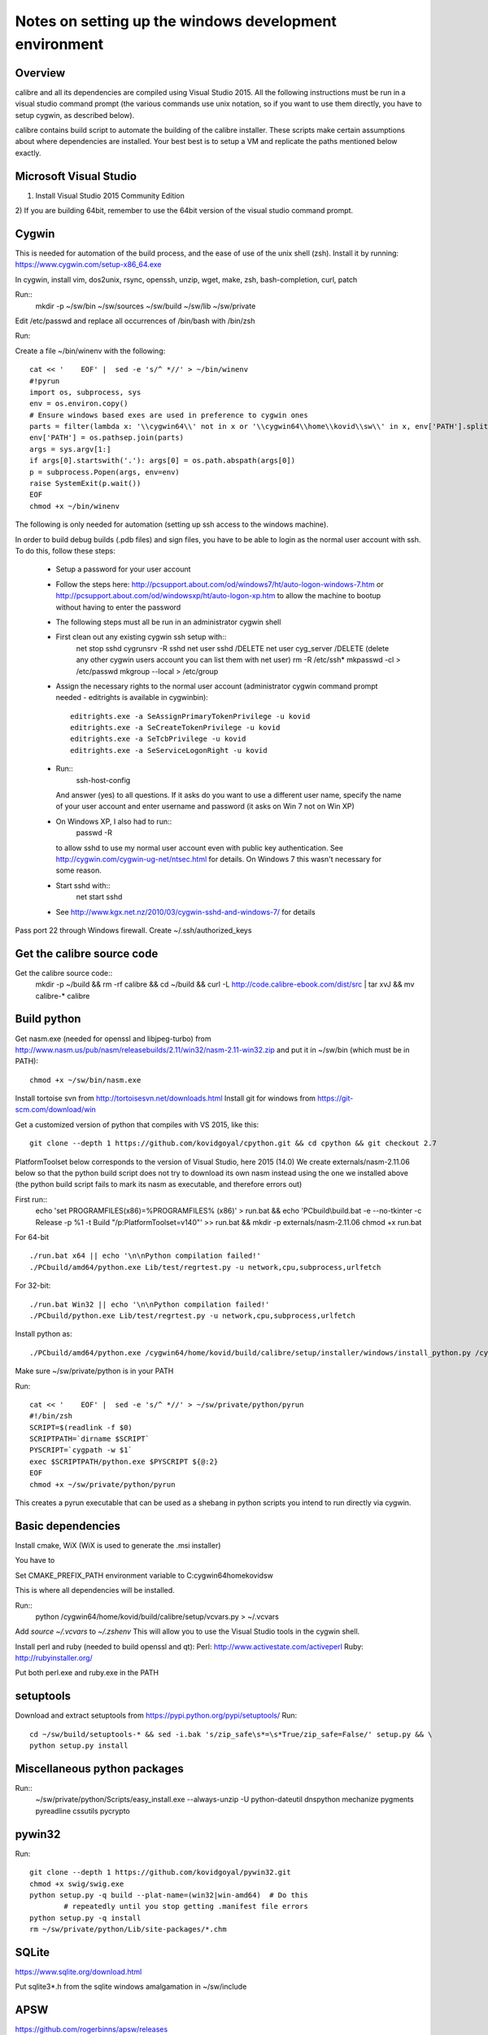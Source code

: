 Notes on setting up the windows development environment
========================================================

Overview
----------

calibre and all its dependencies are compiled using Visual Studio 2015. All the
following instructions must be run in a visual studio command prompt (the
various commands use unix notation, so if you want to use them directly, you
have to setup cygwin, as described below).

calibre contains build script to automate the building of the calibre
installer. These scripts make certain assumptions about where dependencies are
installed. Your best best is to setup a VM and replicate the paths mentioned
below exactly.

Microsoft Visual Studio 
----------------------------------------

1) Install Visual Studio 2015 Community Edition
2) If you are building 64bit, remember to use the 64bit version of the visual
studio command prompt.

Cygwin
------------

This is needed for automation of the build process, and the ease of use of the
unix shell (zsh). Install it by running: https://www.cygwin.com/setup-x86_64.exe

In cygwin, install vim, dos2unix, rsync, openssh, unzip, wget, make, zsh, bash-completion, curl, patch

Run::
    mkdir -p ~/sw/bin ~/sw/sources ~/sw/build ~/sw/lib ~/sw/private

Edit /etc/passwd and replace all occurrences of /bin/bash with /bin/zsh

Run::
    
Create a file ~/bin/winenv with the following::

    cat << '    EOF' |  sed -e 's/^ *//' > ~/bin/winenv
    #!pyrun
    import os, subprocess, sys
    env = os.environ.copy()
    # Ensure windows based exes are used in preference to cygwin ones
    parts = filter(lambda x: '\\cygwin64\\' not in x or '\\cygwin64\\home\\kovid\\sw\\' in x, env['PATH'].split(os.pathsep))
    env['PATH'] = os.pathsep.join(parts)
    args = sys.argv[1:]
    if args[0].startswith('.'): args[0] = os.path.abspath(args[0])
    p = subprocess.Popen(args, env=env)
    raise SystemExit(p.wait())
    EOF
    chmod +x ~/bin/winenv

The following is only needed for automation (setting up ssh access to the
windows machine).

In order to build debug builds (.pdb files) and sign files, you have to be able
to login as the normal user account with ssh. To do this, follow these steps:

    * Setup a password for your user account
    * Follow the steps here:
      http://pcsupport.about.com/od/windows7/ht/auto-logon-windows-7.htm or
      http://pcsupport.about.com/od/windowsxp/ht/auto-logon-xp.htm to allow the
      machine to bootup without having to enter the password

    * The following steps must all be run in an administrator cygwin shell

    * First clean out any existing cygwin ssh setup with::
        net stop sshd
        cygrunsrv -R sshd
        net user sshd /DELETE
        net user cyg_server /DELETE (delete any other cygwin users account you
        can list them with net user)
        rm -R /etc/ssh*
        mkpasswd -cl > /etc/passwd
        mkgroup --local > /etc/group
    * Assign the necessary rights to the normal user account (administrator
      cygwin command prompt needed - editrights is available in \cygwin\bin)::
        editrights.exe -a SeAssignPrimaryTokenPrivilege -u kovid
        editrights.exe -a SeCreateTokenPrivilege -u kovid
        editrights.exe -a SeTcbPrivilege -u kovid
        editrights.exe -a SeServiceLogonRight -u kovid
    * Run::
        ssh-host-config
      And answer (yes) to all questions. If it asks do you want to use a
      different user name, specify the name of your user account and enter
      username and password (it asks on Win 7 not on Win XP)
    * On Windows XP, I also had to run::
        passwd -R
      to allow sshd to use my normal user account even with public key
      authentication. See http://cygwin.com/cygwin-ug-net/ntsec.html for
      details. On Windows 7 this wasn't necessary for some reason.
    * Start sshd with::
        net start sshd
    * See http://www.kgx.net.nz/2010/03/cygwin-sshd-and-windows-7/ for details

Pass port 22 through Windows firewall. Create ~/.ssh/authorized_keys

Get the calibre source code
------------------------------

Get the calibre source code::
    mkdir -p ~/build && rm -rf calibre && cd ~/build && curl -L http://code.calibre-ebook.com/dist/src | tar xvJ && mv calibre-* calibre

Build python
----------------

Get nasm.exe (needed for openssl and libjpeg-turbo) from
http://www.nasm.us/pub/nasm/releasebuilds/2.11/win32/nasm-2.11-win32.zip
and put it in ~/sw/bin (which must be in PATH)::
    chmod +x ~/sw/bin/nasm.exe

Install tortoise svn from http://tortoisesvn.net/downloads.html
Install git for windows from https://git-scm.com/download/win

Get a customized version of python that compiles with VS 2015, like this::

    git clone --depth 1 https://github.com/kovidgoyal/cpython.git && cd cpython && git checkout 2.7

PlatformToolset below corresponds to the version of Visual Studio, here 2015 (14.0)
We create externals/nasm-2.11.06 below so that the python build script does not
try to download its own nasm instead using the one we installed above (the python
build script fails to mark its nasm as executable, and therefore errors out)

First run::
    echo 'set PROGRAMFILES(x86)=%PROGRAMFILES% (x86)' > run.bat && \
    echo 'PCbuild\\build.bat -e --no-tkinter -c Release -p %1 -t Build "/p:PlatformToolset=v140"' >> run.bat && \
    mkdir -p externals/nasm-2.11.06
    chmod +x run.bat 

For 64-bit ::

    ./run.bat x64 || echo '\n\nPython compilation failed!'
    ./PCbuild/amd64/python.exe Lib/test/regrtest.py -u network,cpu,subprocess,urlfetch

For 32-bit::

    ./run.bat Win32 || echo '\n\nPython compilation failed!'
    ./PCbuild/python.exe Lib/test/regrtest.py -u network,cpu,subprocess,urlfetch

Install python as::

    ./PCbuild/amd64/python.exe /cygwin64/home/kovid/build/calibre/setup/installer/windows/install_python.py /cygwin64/home/kovid/sw/private

Make sure ~/sw/private/python is in your PATH

Run::

    cat << '    EOF' |  sed -e 's/^ *//' > ~/sw/private/python/pyrun
    #!/bin/zsh
    SCRIPT=$(readlink -f $0)
    SCRIPTPATH=`dirname $SCRIPT`
    PYSCRIPT=`cygpath -w $1`
    exec $SCRIPTPATH/python.exe $PYSCRIPT ${@:2}
    EOF
    chmod +x ~/sw/private/python/pyrun

This creates a pyrun executable that can be used as a shebang in python scripts
you intend to run directly via cygwin.

Basic dependencies
--------------------

Install cmake, WiX (WiX is used to generate the .msi installer)

You have to 

Set CMAKE_PREFIX_PATH environment variable to C:\cygwin64\home\kovid\sw

This is where all dependencies will be installed.

Run::
    python /cygwin64/home/kovid/build/calibre/setup/vcvars.py > ~/.vcvars

Add `source ~/.vcvars` to `~/.zshenv`
This will allow you to use the Visual Studio tools in the cygwin shell.

Install perl and ruby (needed to build openssl and qt):
Perl: http://www.activestate.com/activeperl
Ruby: http://rubyinstaller.org/

Put both perl.exe and ruby.exe in the PATH


setuptools
--------------
Download and extract setuptools from https://pypi.python.org/pypi/setuptools/
Run::
    cd ~/sw/build/setuptools-* && sed -i.bak 's/zip_safe\s*=\s*True/zip_safe=False/' setup.py && \
    python setup.py install

Miscellaneous python packages
--------------------------------------

Run::
    ~/sw/private/python/Scripts/easy_install.exe --always-unzip -U python-dateutil dnspython mechanize pygments pyreadline cssutils pycrypto

pywin32
----------

Run::

    git clone --depth 1 https://github.com/kovidgoyal/pywin32.git
    chmod +x swig/swig.exe
    python setup.py -q build --plat-name=(win32|win-amd64)  # Do this
            # repeatedly until you stop getting .manifest file errors
    python setup.py -q install
    rm ~/sw/private/python/Lib/site-packages/*.chm

SQLite
---------

https://www.sqlite.org/download.html

Put sqlite3*.h from the sqlite windows amalgamation in ~/sw/include

APSW
-----

https://github.com/rogerbinns/apsw/releases

python setup.py fetch --all --missing-checksum-ok build --enable-all-extensions install test

OpenSSL
--------

https://www.openssl.org/source/

For 32-bit::
    winenv perl Configure VC-WIN32 enable-static-engine --prefix=C:/cygwin64/home/kovid/sw/private/openssl && \
    winenv ms\\do_ms.bat && winenv nmake -f ms\\ntdll.mak && winenv nmake -f ms\\ntdll.mak test && winenv nmake -f ms\\ntdll.mak install

For 64-bit::
    winenv perl Configure VC-WIN64A enable-static-engine --prefix=C:/cygwin64/home/kovid/sw/private/openssl && \
    winenv ms\\do_win64a.bat && winenv nmake -f ms\\ntdll.mak && winenv nmake -f ms\\ntdll.mak test && winenv nmake -f ms\\ntdll.mak install

ICU
-------

Download the win32 *source* .zip from http://www.icu-project.org/download

Extract to `~/sw/private`

The following *must be run in the VS Command Prompt*, not the cygwin shell

cd to <ICU>\source::

    set PATH=%PATH%;C:\cygwin64\bin
    dos2unix runConfigureICU
    bash ./runConfigureICU Cygwin/MSVC
    make

Make sure the folder containing the ICU dlls is in the PATH. ($SW/private/icu/source/lib)
This is needed for building Qt.

zlib
------

http://www.zlib.net/

Build with::
    winenv nmake -f win32/Makefile.msc && \
    nmake -f win32/Makefile.msc test && \
    cp zlib1.dll* ~/sw/bin && cp zlib.lib zdll.* ~/sw/lib/ && cp zconf.h zlib.h ~/sw/include/

jpeg-8
-------

Get the source code from: https://github.com/libjpeg-turbo/libjpeg-turbo/releases
Run::
    chmod +x cmakescripts/* && mkdir -p build && cd build && \
    cmake -G "NMake Makefiles" -DCMAKE_BUILD_TYPE=Release -DWITH_JPEG8=1 .. && \
    nmake && \
    cp sharedlib/jpeg8.dll* ~/sw/bin/ && cp sharedlib/jpeg.lib ~/sw/lib/ && cp jconfig.h ../jerror.h ../jpeglib.h ../jmorecfg.h ~/sw/include

libpng
---------

Download the libpng .zip source file from:
http://www.libpng.org/pub/png/libpng.html

Run::
    cmake -G "NMake Makefiles" -DPNG_SHARED=1 -DCMAKE_BUILD_TYPE=Release -DZLIB_INCLUDE_DIR=C:/cygwin64/home/kovid/sw/include -DZLIB_LIBRARY=C:/cygwin64/home/kovid/sw/lib/zdll.lib .
    nmake && cp libpng*.dll ~/sw/bin/ && cp libpng*.lib ~/sw/lib/ && cp pnglibconf.h png.h pngconf.h ~/sw/include/

freetype
-----------

Get the .zip source from: http://download.savannah.gnu.org/releases/freetype/

The following will build freetype both as a static (freetype262MT.lib) and as a dynamic library (freetype.dll and freetype.lib)

Run::
    find . -name ftoption.h -exec sed -i.bak '/FT_BEGIN_HEADER/a #define FT_EXPORT(x) __declspec(dllexport) x\n#define FT_EXPORT_DEF(x) __declspec(dllexport) x' {} \;
    winenv devenv builds/windows/vc2010/freetype.sln /upgrade
    export PL=x64 (change to Win32 for 32 bit build)
    winenv msbuild.exe builds/windows/vc2010/freetype.sln /t:Build /p:Platform=$PL /p:Configuration="Release Multithreaded"
    rm -f ~/sw/lib/freetype*; cp ./objs/vc2010/$PL/freetype*MT.lib ~/sw/lib/ 
    rm -rf ~/sw/include/freetype2 && cp -rf include ~/sw/include/freetype2 && rm -rf ~/sw/include/freetype2/internal
    sed -i.bak s/StaticLibrary/DynamicLibrary/ builds/windows/vc2010/freetype.vcxproj
    winenv msbuild.exe builds/windows/vc2010/freetype.sln /t:Build /p:Platform=$PL /p:Configuration="Release Multithreaded"
    rm -f ~/sw/bin/freetype*; cp ./objs/vc2010/$PL/freetype*MT.dll ~/sw/bin/freetype.dll && cp ./objs/vc2010/$PL/freetype*MT.lib ~/sw/lib/freetype.lib 

expat
--------

Get from: http://sourceforge.net/projects/expat/files/expat/

Run::
    mkdir -p build && cd build
    cmake -G "NMake Makefiles" -DCMAKE_BUILD_TYPE=Release ..
    nmake
    cp expat.dll ~/sw/bin/ && cp expat.lib ~/sw/lib/
    cp ../lib/expat.h ../lib/expat_external.h ~/sw/include

libiconv
----------

Run::
    git clone --depth 1 https://github.com/winlibs/libiconv.git
    export PL=x64 (change to Win32 for 32 bit build)
    winenv msbuild.exe MSVC14/libiconv.sln /t:Build /p:Platform=$PL /p:Configuration="Release"
    cp ./MSVC14/x64/Release/libiconv.lib ~/sw/lib/iconv.lib
    cp ./MSVC14/libiconv_dll/x64/Release/libiconv.dll ~/sw/lib/iconv.dll
    cp ./source/include/iconv.h ~/sw/include/

libxml2
-------------

Get it from: ftp://xmlsoft.org/libxml2/

Run::
    cd win32
    cscript.exe configure.js include=C:/cygwin64/home/kovid/sw/include lib=C:/cygwin64/home/kovid/sw/lib prefix=C:/cygwin64/home/kovid/sw zlib=yes iconv=yes
    winenv nmake /f Makefile.msvc
    cd ..
    rm -rf ~/sw/include/libxml2 && mkdir -p ~/sw/include/libxml2/libxml && cp include/libxml/*.h ~/sw/include/libxml2/libxml/
    find . -type f \( -name "*.dll" -o -name "*.dll.manifest" \)  -exec cp "{}" ~/sw/bin/ \;
    find .  -name libxml2.lib -exec cp "{}" ~/sw/lib/ \;

libxslt
---------

Get it from: ftp://xmlsoft.org/libxml2/

Run::
    cd win32
    cscript.exe configure.js include=C:/cygwin64/home/kovid/sw/include include=C:/cygwin64/home/kovid/sw/include/libxml2 lib=C:/cygwin64/home/kovid/sw/lib prefix=C:/cygwin64/home/kovid/sw zlib=yes iconv=yes
    sed -i 's/#define snprintf _snprintf//' ../libxslt/win32config.h
    find . -name 'Makefile*' -exec sed -i 's|/OPT:NOWIN98||' {} \;
    winenv nmake /f Makefile.msvc
    rm -rf ~/sw/include/libxslt && mkdir -p ~/sw/include/libxslt ~/sw/include/libexslt
    cd ..
    cp libxslt/*.h ~/sw/include/libxslt/
    cp libexslt/*.h ~/sw/include/libexslt/
    find . -type f \( -name "*.dll" -o -name "*.dll.manifest" \)  -exec cp "{}" ~/sw/bin/ \;
    find .  -name 'lib*xslt.lib' -exec cp "{}" ~/sw/lib/ \;

lxml
------

Get the source from: http://pypi.python.org/pypi/lxml

Change the include dirs and lib dirs by editing setupinfo.py and changing the
library_dirs() function to return::

    return ['C:/cygwin64/home/kovid/sw/lib']

and the include_dirs() function to return

    return ['C:/cygwin64/home/kovid/sw/include/libxml2', 'C:/cygwin64/home/kovid/sw/include']

Run::
    python setup.py install


Python Imaging Library
------------------------

Download from http://pypi.python.org/pypi/Pillow/
Edit setup.py setting the ROOT values, like this::

    SW = r'C:\cygwin64\home\kovid\sw'
    JPEG_ROOT = ZLIB_ROOT = FREETYPE_ROOT = (SW+r'\lib', SW+r'\include')

Set zip_safe=False

Build and install with::
    python setup.py install

poppler
-------------

http://poppler.freedesktop.org

Run::
    sed -i 's/#define snprintf _snprintf/#include <algorithm>/' config.h.cmake
    mkdir build && cd build
    cmake -G "NMake Makefiles" -DCMAKE_BUILD_TYPE=Release -DENABLE_CPP=0 ..
    nmake (you will need to run this multiple times adding #include <algorithm>
    to the start of every file where it errors out complaining that max is not
    declared in the std namespace)
    cp utils/*.exe* ~/sw/bin


podofo
----------

Download from http://podofo.sourceforge.net/download.html

Run::
    mkdir build && cd build
    cmake -G "NMake Makefiles" -DCMAKE_BUILD_TYPE=Release -DWANT_LIB64=FALSE -DPODOFO_BUILD_SHARED=TRUE -DPODOFO_BUILD_STATIC=False -DFREETYPE_INCLUDE_DIR="C:/cygwin64/home/kovid/sw/include/freetype2"  ..
    nmake podofo_shared
    rm -rf ~/sw/include/podofo && mkdir ~/sw/include/podofo && cp podofo_config.h ~/sw/include/podofo && cp -r ../src/* ~/sw/include/podofo/
    cp "`find . -name '*.dll'`" ~/sw/bin/
    cp "`find . -name '*.lib'`" ~/sw/lib/


ImageMagick
--------------

Get the source from: http://www.imagemagick.org/download/windows/ImageMagick-windows.zip
Unzip it and then run::
    chmod +x `find . -name '*.exe'`

Open configure.sln and build it to create configure.exe

Run configure.exe set 32/64 bit disable OpenMP 
Now open VisualMagick/VisualDynamicMT.sln set to Release

Remove the UTIL_IMdisplay and CORE_Magick++ projects.

F7 for build solution.

netifaces
------------
https://pypi.python.org/pypi/netifaces

Run:: 
    python setup.py build
    cp `find build/ -name '*.pyd'` ~/sw/private/python/Lib/site-packages/


psutil
--------
https://pypi.python.org/pypi/psutil

Run::

    python setup.py build
    cp -r build/lib.win*/* ~/sw/private/python/Lib/site-packages/

easylzma
----------

This is only needed to build the portable installer.

Get it from http://lloyd.github.com/easylzma/ (use the trunk version)

Run cmake and build the Visual Studio solution (generates CLI tools and dll and
static lib automatically)

chmlib
-------

Download the zip source code from: http://www.jedrea.com/chmlib/
Run::
    cd src && unzip ../ChmLib-ds6.zip
    winenv devenv ChmLib.dsw /upgrade

Then open ChmLib.sln in Visual Studio, change the configuration to Release
(Win32|x64) and build solution, this will generate a static library in
Release/ChmLib.lib

Qt
--------
Download Qt (5.5.1) sourcecode (.zip) from: http://download.qt-project.org/official_releases/qt/

    * Extract it to C:\qt (the default location for building $SW/build) does
      not work as Qt's build system generates paths that are too long for
      windows when used from there.

    * Make sure the folder containing the ICU dlls is in the PATH. ($SW/private/icu/source/lib)

    * Slim down Qt by not building various things we dont need. Edit
      :file:`qtwebkit/Tools/qmake/mkspecs/features/configure.prf` and remove
      build_webkit2. Edit qt.pro and comment out the addModule() lines for
      qtxmlpatterns, qtdeclarative, qtquickcontrols, qtsensors, qtfeedback,
      qtpim, qtwebsockets, qtwebchannel, qttools, qtwebkit-examples, qt3d,
      qt-canvas3d, qtgraphicaleffects, qtscript, qtquick1, qtdocgallery,
      qtwayland, qtenginio, qtwebengine, qtdoc. Change the addModule line for
      qtwebkit to depend only on qtbase and qtmultimedia. Remove qtdeclarative
      from all addModule() lines where is is an optional dependency.

    * Qt uses its own routine to locate and load "system libraries" including
      the openssl libraries needed for "Get Books". This means that we have to
      apply the following patch to have Qt load the openssl libraries bundled
      with calibre:

--- qtbase/src/corelib/plugin/qsystemlibrary.cpp	2011-02-22 05:04:00.000000000 -0700
+++ qtbase/src/corelib/plugin/qsystemlibrary.cpp	2011-04-25 20:53:13.635247466 -0600
@@ -110,7 +110,7 @@ HINSTANCE QSystemLibrary::load(const wch
 
 #if !defined(QT_BOOTSTRAPPED)
     if (!onlySystemDirectory)
-        searchOrder << QFileInfo(qAppFileName()).path();
+        searchOrder << (QFileInfo(qAppFileName()).path().replace(QLatin1Char('/'), QLatin1Char('\\')) + QString::fromLatin1("\\DLLs\\"));
 #endif
     searchOrder << qSystemDirectory();
 
-no-plugin-manifests is needed so that loading the plugins does not fail looking for the CRT assembly

Now, run configure and make (we have to make sure the windows perl and not cygwin perl is used)::

    chmod +x configure.bat qtbase/configure.* gnuwin32/bin/*
    rm -rf build && mkdir build && cd build
    winenv ../configure.bat -prefix C:/cygwin64/home/kovid/sw/private/qt -ltcg -opensource -release -platform win32-msvc2015 -mp -confirm-license -nomake examples -nomake tests -no-plugin-manifests -icu -openssl -I C:/cygwin64/home/kovid/sw/private/openssl/include -L C:/cygwin64/home/kovid/sw/private/openssl/lib -I C:/cygwin64/home/kovid/sw/private/icu/source/common -I C:/cygwin64/home/kovid/sw/private/icu/source/i18n -L C:/cygwin64/home/kovid/sw/private/icu/source/lib -no-angle -opengl desktop
    PATH=/cygdrive/c/qt/gnuwin32/bin:$PATH winenv nmake
    rm -rf ~/sw/private/qt && nmake install

Add $SW/private/qt/bin to PATH

SIP
-----

Available from: http://www.riverbankcomputing.co.uk/software/sip/download ::

    python configure.py -p win32-msvc2015 && winenv nmake && nmake install

PyQt5
----------

Compiling instructions::

    rm -rf build && mkdir build && cd build
    winenv python ../configure.py -c -j5 --no-designer-plugin --no-qml-plugin --verbose --confirm-license
    winenv nmake && rm -rf ~/sw/private/python/Lib/site-packages/PyQt5 && nmake install


libimobiledevice
------------------

See libimobiledevice_notes.rst

optipng
----------
http://optipng.sourceforge.net/
Compiling instructions::

    sed -i.bak 's/\$</%s/' src/libpng/scripts/makefile.vcwin32
    winenv nmake -f build/visualc.mk
    cp src/optipng/optipng.exe* ~/sw/bin

mozjpeg
----------
https://github.com/mozilla/mozjpeg/releases
Compiling instructions::

   mkdir -p build && cd build
   cmake -G "NMake Makefiles" -DCMAKE_BUILD_TYPE=Release -DWITH_TURBOJPEG:BOOL=FALSE ..
   nmake
   cp jpegtran-static.exe ~/sw/bin/jpegtran-calibre.exe
   cp cjpeg-static.exe ~/sw/bin/cjpeg-calibre.exe

calibre
---------

Take a linux calibre tree on which you have run the following command::

    python setup.py stage1

and copy it to windows.

Run::

    python setup.py build
    python setup.py win32_freeze

This will create the .msi in the dist directory.
